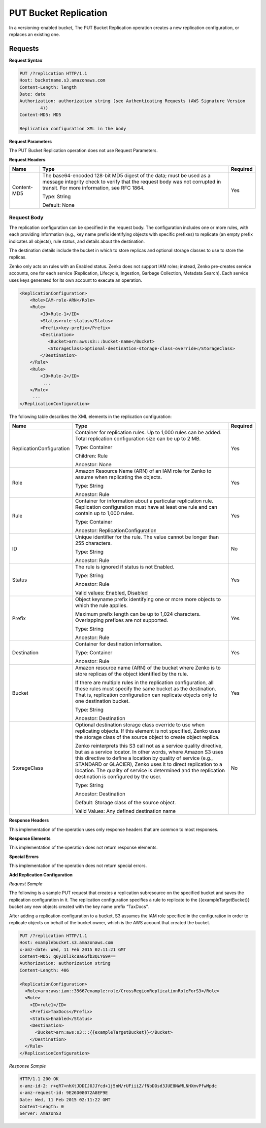 .. _PUT Bucket Replication:

PUT Bucket Replication
======================

In a versioning-enabled bucket, The PUT Bucket Replication operation
creates a new replication configuration, or replaces an existing one.

Requests
--------

**Request Syntax**

.. code::

   PUT /?replication HTTP/1.1
   Host: bucketname.s3.amazonaws.com
   Content-Length: length
   Date: date
   Authorization: authorization string (see Authenticating Requests (AWS Signature Version
           4))
   Content-MD5: MD5

   Replication configuration XML in the body

**Request Parameters**

The PUT Bucket Replication operation does not use Request Parameters.

**Request Headers**

.. tabularcolumns:: X{0.15\textwidth}X{0.65\textwidth}X{0.15\textwidth}
.. table::

   +-------------+--------------------------------------------------+----------+
   | Name        | Type                                             | Required |
   +=============+==================================================+==========+
   | Content-MD5 | The base64-encoded 128-bit MD5 digest of the     | Yes      |
   |             | data; must be used as a message integrity check  |          |
   |             | to verify that the request body was not          |          |
   |             | corrupted in transit. For more information, see  |          |
   |             | RFC 1864.                                        |          |
   |             |                                                  |          |
   |             | Type: String                                     |          |
   |             |                                                  |          |
   |             | Default: None                                    |          |
   +-------------+--------------------------------------------------+----------+

Request Body
~~~~~~~~~~~~

The replication configuration can be specified in the request body. The
configuration includes one or more rules, with each providing
information (e.g., key name prefix identifying objects with specific
prefixes) to replicate (an empty prefix indicates all objects), rule
status, and details about the destination.

The destination details include the bucket in which to store replicas
and optional storage classes to use to store the replicas.

Zenko only acts on rules with an Enabled status. Zenko does not support IAM 
roles; instead, Zenko pre-creates service accounts, one for each service
(Replication, Lifecycle, Ingestion, Garbage Collection, Metadata Search).
Each service uses keys generated for its own account to execute an operation.

.. code::

   <ReplicationConfiguration>
       <Role>IAM-role-ARN</Role>
       <Rule>
           <ID>Rule-1</ID>
           <Status>rule-status</Status>
           <Prefix>key-prefix</Prefix>
           <Destination>
              <Bucket>arn:aws:s3:::bucket-name</Bucket>
              <StorageClass>optional-destination-storage-class-override</StorageClass>
           </Destination>
       </Rule>
       <Rule>
           <ID>Rule-2</ID>
            ...
       </Rule>
        ...
   </ReplicationConfiguration>

The following table describes the XML elements in the replication
configuration:

.. tabularcolumns:: X{0.30\textwidth}X{0.55\textwidth}l
.. table::
   :class: longtable

   +--------------------------+------------------------------------------------+----------+
   | Name                     | Type                                           | Required |
   +==========================+================================================+==========+
   | ReplicationConfiguration | Container for replication rules. Up to 1,000   | Yes      |
   |                          | rules can be added. Total replication          |          |
   |                          | configuration size can be up to 2 MB.          |          |
   |                          |                                                |          |
   |                          | Type: Container                                |          |
   |                          |                                                |          |
   |                          | Children: Rule                                 |          |
   |                          |                                                |          |
   |                          | Ancestor: None                                 |          |
   +--------------------------+------------------------------------------------+----------+
   | Role                     | Amazon Resource Name (ARN) of an IAM role for  | Yes      |
   |                          | Zenko to assume when replicating the objects.  |          |
   |                          |                                                |          |
   |                          | Type: String                                   |          |
   |                          |                                                |          |
   |                          | Ancestor: Rule                                 |          |
   +--------------------------+------------------------------------------------+----------+
   | Rule                     | Container for information about a particular   | Yes      |
   |                          | replication rule. Replication configuration    |          |
   |                          | must have at least one rule and can contain    |          |
   |                          | up to 1,000 rules.                             |          |
   |                          |                                                |          |
   |                          | Type: Container                                |          |
   |                          |                                                |          |
   |                          | Ancestor: ReplicationConfiguration             |          |
   +--------------------------+------------------------------------------------+----------+
   | ID                       | Unique identifier for the rule. The value      | No       |
   |                          | cannot be longer than 255 characters.          |          |
   |                          |                                                |          |
   |                          | Type: String                                   |          |
   |                          |                                                |          |
   |                          | Ancestor: Rule                                 |          |
   +--------------------------+------------------------------------------------+----------+
   | Status                   | The rule is ignored if status is not Enabled.  | Yes      |
   |                          |                                                |          |
   |                          | Type: String                                   |          |
   |                          |                                                |          |
   |                          | Ancestor: Rule                                 |          |
   |                          |                                                |          |
   |                          | Valid values: Enabled, Disabled                |          |
   +--------------------------+------------------------------------------------+----------+
   | Prefix                   | Object keyname prefix identifying one or more  | Yes      |
   |                          | more objects to which the rule applies.        |          |
   |                          |                                                |          |
   |                          | Maximum prefix length can be up to 1,024       |          |
   |                          | characters. Overlapping prefixes are not       |          |
   |                          | supported.                                     |          |
   |                          |                                                |          |
   |                          | Type: String                                   |          |
   |                          |                                                |          |
   |                          | Ancestor: Rule                                 |          |
   +--------------------------+------------------------------------------------+----------+
   | Destination              | Container for destination information.         | Yes      |
   |                          |                                                |          |
   |                          | Type: Container                                |          |
   |                          |                                                |          |
   |                          | Ancestor: Rule                                 |          |
   +--------------------------+------------------------------------------------+----------+
   | Bucket                   | Amazon resource name (ARN) of the bucket where | Yes      |
   |                          | Zenko is to store replicas of the object       |          |
   |                          | identified by the rule.                        |          |
   |                          |                                                |          |
   |                          | If there are multiple rules in the replication |          |
   |                          | configuration, all these rules must specify    |          |
   |                          | the same bucket as the destination. That is,   |          |
   |                          | replication configuration can replicate        |          |
   |                          | objects only to one destination bucket.        |          |
   |                          |                                                |          |
   |                          | Type: String                                   |          |
   |                          |                                                |          |
   |                          | Ancestor: Destination                          |          |
   +--------------------------+------------------------------------------------+----------+
   | StorageClass             | Optional destination storage class override to | No       |
   |                          | use when replicating objects. If this element  |          | 
   |                          | is not specified, Zenko uses the storage       |          |
   |                          | class of the source object to create object    |          |
   |                          | replica.                                       |          |
   |			      |						       |	  |
   |                          | Zenko reinterprets this S3 call not as a       |	  |
   |                          | service quality directive, but as a service    |	  |
   |                          | locator. In other words, where Amazon S3 uses  |	  |
   |                          | this directive to define a location by quality |	  |
   |                          | of service (e.g., STANDARD or GLACIER), Zenko  |	  |
   |                          | uses it to direct replication to a location.   |	  |
   |                          | The quality of service is determined and the   |	  |
   |                          | replication destination is configured by the   |	  |
   |                          | user.                                          |	  |
   |                          |                                                |          |
   |                          | Type: String                                   |          |
   |                          |                                                |          |
   |                          | Ancestor: Destination                          |          |
   |                          |                                                |          |
   |                          | Default: Storage class of the source object.   |          |
   |                          |                                                |          |
   |                          | Valid Values: Any defined destination name     |	  |
   +--------------------------+------------------------------------------------+----------+

**Response Headers**

This implementation of the operation uses only response headers that are
common to most responses.

**Response Elements**

This implementation of the operation does not return response elements.

**Special Errors**

This implementation of the operation does not return special errors.

**Add Replication Configuration**

*Request Sample*

The following is a sample PUT request that creates a replication
subresource on the specified bucket and saves the replication
configuration in it. The replication configuration specifies a rule to
replicate to the {{exampleTargetBucket}} bucket any new objects created
with the key name prefix “TaxDocs”.

After adding a replication configuration to a bucket, S3 assumes the IAM
role specified in the configuration in order to replicate objects on
behalf of the bucket owner, which is the AWS account that created the
bucket.

.. code::

   PUT /?replication HTTP/1.1
   Host: examplebucket.s3.amazonaws.com
   x-amz-date: Wed, 11 Feb 2015 02:11:21 GMT
   Content-MD5: q6yJDlIkcBaGGfb3QLY69A==
   Authorization: authorization string
   Content-Length: 406

   <ReplicationConfiguration>
     <Role>arn:aws:iam::35667example:role/CrossRegionReplicationRoleForS3</Role>
     <Rule>
       <ID>rule1</ID>
       <Prefix>TaxDocs</Prefix>
       <Status>Enabled</Status>
       <Destination>
         <Bucket>arn:aws:s3:::{{exampleTargetBucket}}</Bucket>
       </Destination>
     </Rule>
   </ReplicationConfiguration>

*Response Sample*

.. code::

   HTTP/1.1 200 OK
   x-amz-id-2: r+qR7+nhXtJDDIJ0JJYcd+1j5nM/rUFiiiZ/fNbDOsd3JUE8NWMLNHXmvPfwMpdc
   x-amz-request-id: 9E26D08072A8EF9E
   Date: Wed, 11 Feb 2015 02:11:22 GMT
   Content-Length: 0
   Server: AmazonS3
